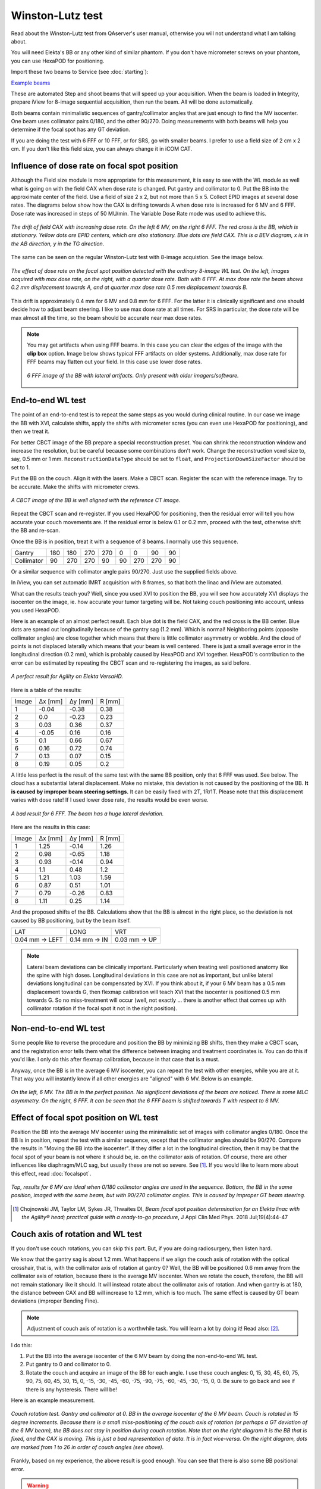.. index: 

==============================================
Winston-Lutz test
==============================================

Read about the Winston-Lutz test from QAserver's user manual, otherwise you will not understand what I am talking about.

You will need Elekta's BB or any other kind of similar phantom. If you don't have micrometer screws on your phantom, you can use HexaPOD for positioning.

Import these two beams to Service (see :doc:`starting`):

`Example beams <https://github.com/brjdenis/synergyqatips/blob/master/files/icomcat.zip>`_

These are automated Step and shoot beams that will speed up your acquisition. When the beam is loaded in Integrity, prepare iView for 8-image sequential acquisition, then run the beam. All will be done automatically.

Both beams contain minimalistic sequences of gantry/collimator angles that are just enough to find the MV isocenter. One beam uses collimator pairs 0/180, and the other 90/270. Doing measurements with both beams will help you determine if the focal spot has any GT deviation.

If you are doing the test with 6 FFF or 10 FFF, or for SRS, go with smaller beams. I prefer to use a field size of 2 cm x 2 cm. If you don't like this field size, you can always change it in iCOM CAT.

.. figure:: _static/icom2.png
	:align: center
	:scale: 80 %


****************************************************
Influence of dose rate on focal spot position
****************************************************

Although the Field size module is more appropriate for this measurement, it is easy to see with the WL module as well what is going on with the field CAX when dose rate is changed. Put gantry and collimator to 0. Put the BB into the approximate center of the field. Use a field of size 2 x 2, but not more than 5 x 5. Collect EPID images at several dose rates. The diagrams below show how the CAX is drifting towards A when dose rate is increased for 6 MV and 6 FFF. Dose rate was increased in steps of 50 MU/min. The Variable Dose Rate mode was used to achieve this.


.. figure:: _static/doseratefocalspot.png
	:align: center
	:width: 100 %
	
	*The drift of field CAX with increasing dose rate. On the left 6 MV, on the right 6 FFF. The red cross is the BB, which is stationary. Yellow dots are EPID centers, which are also stationary. Blue dots are field CAX. This is a BEV diagram, x is in the AB direction, y in the TG direction.*

The same can be seen on the regular Winston-Lutz test with 8-image acquistion. See the image below.

.. figure:: _static/wldr.png
	:align: center
	:width: 100 %
	
	*The effect of dose rate on the focal spot position detected with the ordinary 8-image WL test. On the left, images acquired with max dose rate, on the right, with a quarter dose rate. Both with 6 FFF. At max dose rate the beam shows 0.2 mm displacement towards A, and at quarter max dose rate 0.5 mm displacement towards B.*

This drift is approximately 0.4 mm for 6 MV and 0.8 mm for 6 FFF. For the latter it is clinically significant and one should decide how to adjust beam steering. I like to use max dose rate at all times. For SRS in particular, the dose rate will be max almost all the time, so the beam should be accurate near max dose rates.

.. note::
	You may get artifacts when using FFF beams. In this case you can clear the edges of the image with the **clip box** option. Image below shows typical FFF artifacts on older systems. Additionally, max dose rate for FFF beams may flatten out your field. In this case use lower dose rates.

	.. figure:: _static/artifacts.png
		:align: center
		:width: 50 %
		
		*6 FFF image of the BB with lateral artifacts. Only present with older imagers/software.*


*******************
End-to-end WL test
*******************

The point of an end-to-end test is to repeat the same steps as you would during clinical routine. In our case we image the BB with XVI, calculate shifts, apply the shifts with micrometer scres (you can even use HexaPOD for positioning), and then we treat it.

For better CBCT image of the BB prepare a special reconstruction preset. You can shrink the reconstruction window and increase the resolution, but be careful because some combinations don't work. Change the reconstruction voxel size to, say, 0.5 mm or 1 mm. ``ReconstructionDataType`` should be set to ``float``, and ``ProjectionDownSizeFactor`` should be set to 1. 

Put the BB on the couch. Align it with the lasers. Make a CBCT scan.  Register the scan with the reference image. Try to be accurate. Make the shifts with micrometer crews.

.. figure:: _static/bb2.png
	:align: center
	:width: 50 %
	
	*A CBCT image of the BB is well aligned with the reference CT image.*

Repeat the CBCT scan and re-register. If you used HexaPOD for positioning, then the residual error will tell you how accurate your couch movements are. If the residual error is below 0.1 or 0.2 mm, proceed with the test, otherwise shift the BB and re-scan.

Once the BB is in position, treat it with a sequence of 8 beams. I normally use this sequence.

+------------+-----+-----+-----+-----+----+-----+-----+----+
| Gantry     | 180 | 180 | 270 | 270 | 0  | 0   | 90  | 90 |
+------------+-----+-----+-----+-----+----+-----+-----+----+
| Collimator | 90  | 270 | 270 | 90  | 90 | 270 | 270 | 90 |
+------------+-----+-----+-----+-----+----+-----+-----+----+

Or a similar sequence with collimator angle pairs 90/270. Just use the supplied fields above. 

In iView, you can set automatic IMRT acquisition with 8 frames, so that both the linac and iView are automated.

What can the results teach you? Well, since you used XVI to position the BB, you will see how accurately XVI displays the isocenter on the image, ie. how accurate your tumor targeting will be. Not taking couch positioning into account, unless you used HexaPOD.

Here is an example of an almost perfect result. Each blue dot is the field CAX, and the red cross is the BB center. Blue dots are spread out longitudinally because of the gantry sag (1.2 mm). Which is normal! Neighboring points (opposite collimator angles) are close together which means that there is little collimator asymmetry or wobble. And the cloud of points is not displaced laterally which means that your beam is well centered. There is just a small average error in the longitudinal direction (0.2 mm), which is probably caused by HexaPOD and XVI together. HexaPOD's contribution to the error can be estimated by repeating the CBCT scan and re-registering the images, as said before.

.. figure:: _static/CAXtoBB.png
	:align: center
	:scale: 80 %
	
	*A  perfect result for Agility on Elekta VersaHD.*

Here is a table of the results:

+-------+---------+---------+--------+
| Image | Δx [mm] | Δy [mm] | R [mm] |
+-------+---------+---------+--------+
| 1     | -0.04   | -0.38   | 0.38   |
+-------+---------+---------+--------+
| 2     | 0.0     | -0.23   | 0.23   |
+-------+---------+---------+--------+
| 3     | 0.03    | 0.36    | 0.37   |
+-------+---------+---------+--------+
| 4     | -0.05   | 0.16    | 0.16   |
+-------+---------+---------+--------+
| 5     | 0.1     | 0.66    | 0.67   |
+-------+---------+---------+--------+
| 6     | 0.16    | 0.72    | 0.74   |
+-------+---------+---------+--------+
| 7     | 0.13    | 0.07    | 0.15   |
+-------+---------+---------+--------+
| 8     | 0.19    | 0.05    | 0.2    |
+-------+---------+---------+--------+


A little less perfect is the result of the same test with the same BB position, only that 6 FFF was used. See below. The cloud has a substantial lateral displacement. Make no mistake, this deviation is not caused by the positioning of the BB. **It is caused by improper beam steering settings.** It can be easily fixed with 2T, 1R/1T. Please note that this displacement varies with dose rate! If I used lower dose rate, the results would be even worse.

.. figure:: _static/CAXtoBB2.png
	:align: center
	:scale: 80 %
	
	*A bad result for 6 FFF. The beam has a huge lateral deviation.*

Here are the results  in this case:

+-------+---------+---------+--------+
| Image | Δx [mm] | Δy [mm] | R [mm] |
+-------+---------+---------+--------+
| 1     | 1.25    | -0.14   | 1.26   |
+-------+---------+---------+--------+
| 2     | 0.98    | -0.65   | 1.18   |
+-------+---------+---------+--------+
| 3     | 0.93    | -0.14   | 0.94   |
+-------+---------+---------+--------+
| 4     | 1.1     | 0.48    | 1.2    |
+-------+---------+---------+--------+
| 5     | 1.21    | 1.03    | 1.59   |
+-------+---------+---------+--------+
| 6     | 0.87    | 0.51    | 1.01   |
+-------+---------+---------+--------+
| 7     | 0.79    | -0.26   | 0.83   |
+-------+---------+---------+--------+
| 8     | 1.11    | 0.25    | 1.14   |
+-------+---------+---------+--------+

And the proposed shifts of the BB. Calculations show that the BB is almost in the right place, so the deviation is not caused by BB positioning, but by the beam itself.

+----------------+--------------+--------------+
| LAT            | LONG         | VRT          |
+----------------+--------------+--------------+
| 0.04 mm → LEFT | 0.14 mm → IN | 0.03 mm → UP |
+----------------+--------------+--------------+


.. note::
	Lateral beam deviations can be clinically important. Particularly when treating well positioned anatomy like the spine with high doses. Longitudinal deviations in this case are not as important, but unlike lateral deviations longitudinal can be compensated by XVI. If you think about it, if your 6 MV beam has a 0.5 mm displacement towards G, then flexmap calibration will teach XVI that the isocenter is positioned 0.5 mm towards G. So no miss-treatment will occur (well, not exactly ... there is another effect that comes up with collimator rotation if the focal spot it not in the right position). 


************************
Non-end-to-end WL test
************************

Some people like to reverse the procedure and position the BB by minimizing BB shifts, then they make a CBCT scan, and the registration error tells them what the difference between imaging and treatment coordinates is. You can do this if you'd like. I only do this after flexmap calibration, because in that case that is a must. 

Anyway, once the BB is in the average 6 MV isocenter, you can repeat the test with other energies, while you are at it. That way you will instantly know if all other energies are "aligned" with 6 MV. Below is an example.

.. figure:: _static/CAXtoBB3.png
	:align: center
	:width: 100 %
	
	*On the left, 6 MV. The BB is in the perfect position. No significant deviations of the beam are noticed. There is some MLC asymmetry. On the right, 6 FFF. It can be seen that the 6 FFF beam is shifted towards T with respect to 6 MV.*


******************************************
Effect of focal spot position on WL test
******************************************

Position the BB into the average MV isocenter using the minimalistic set of images with collimator angles 0/180. Once the BB is in position, repeat the test with a similar sequence, except that the collimator angles should be 90/270. Compare the results in "Moving the BB into the isocenter". If they differ a lot in the longitudinal direction, then it may be that the focal spot of your beam is not where it should be, ie. on the collimator axis of rotation. Of course, there are other influences like diaphragm/MLC sag, but usually these are not so severe. See [1]_. If you would like to learn more about this effect, read  :doc:`focalspot`.

.. figure:: _static/winstonlutz8.png
	:align: center
	:scale: 80 %
	
	*Top, results for 6 MV are ideal when 0/180 collimator angles are used in the sequence. Bottom, the BB in the same position, imaged with the same beam, but with 90/270 collimator angles. This is caused by improper GT beam steering.*

.. [1] Chojnowski JM, Taylor LM, Sykes JR, Thwaites DI, *Beam focal spot position determination for an Elekta linac with the Agility® head; practical guide with a ready-to-go procedure*, J Appl Clin Med Phys. 2018 Jul;19(4):44-47



***********************************
Couch axis of rotation and WL test
***********************************

If you don't use couch rotations, you can skip this part. But, if you are doing radiosurgery, then listen hard.

We know that the gantry sag is about 1.2 mm. What happens if we align the couch axis of rotation with the optical crosshair, that is, with the collimator axis of rotation at gantry 0? Well, the BB will be positioned 0.6 mm away from the collimator axis of rotation, because there is the average MV isocenter. When we rotate the couch, therefore, the BB will not remain stationary like it should. It will instead rotate about the collimator axis of rotation. And when gantry is at 180, the distance between CAX and BB will increase to 1.2 mm, which is too much. The same effect is caused by GT beam deviations (improper Bending Fine).

.. note::
	Adjustment of couch axis of rotation is a worthwhile task. You will learn a lot by doing it! Read also: [2]_.

I do this:

1. Put the BB into the average isocenter of the 6 MV beam by doing the non-end-to-end WL test.
2. Put gantry to 0 and collimator to 0. 
3. Rotate the couch and acquire an image of the BB for each angle. I use these couch angles: 0, 15, 30, 45, 60, 75, 90, 75, 60, 45, 30, 15, 0, -15, -30, -45, -60, -75, -90, -75, -60, -45, -30, -15, 0, 0. Be sure to go back and see if there is any hysteresis. There will be!

Here is an example measurement.

.. figure:: _static/couchrot.png
	:align: center
	:width: 80 %
	
	*Couch rotation test. Gantry and collimator at 0. BB in the average isocenter of the 6 MV beam. Couch is rotated in 15 degree increments. Because there is a small miss-positioning of the couch axis of rotation (or perhaps a GT deviation of the 6 MV beam), the BB does not stay in position during couch rotation. Note that on the right diagram it is the BB that is fixed, and the CAX is moving. This is just a bad representation of data. It is in fact vice-versa. On the right diagram, dots are marked from 1 to 26 in order of couch angles (see above).*

Frankly, based on my experience, the above result is good enough. You can see that there is also some BB positional error. 

.. warning::
	If you position the BB with Elekta's flexmap MV image analysis program, it will be shifted longitudinally by 0.3 mm when compared to Pylinac's calculations. I tested it with other software as well, and Elekta is the only one that is doing it differently. So bear in mind that longitudinal position of XVI's isocenter may be a bit shifted, and hence the couch rotations test may give a different result by up to 0.6 mm.

.. [2] Matthew J. Nyflot, Ning Cao, Juergen Meyer, Eric C. Ford, *Improved accuracy for noncoplanar radiotherapy: an EPID-based method for submillimeter alignment of linear accelerator table rotation with MV isocenter*, J Appl Clin Med Phys. 2014 Mar 6;15(2):4682






